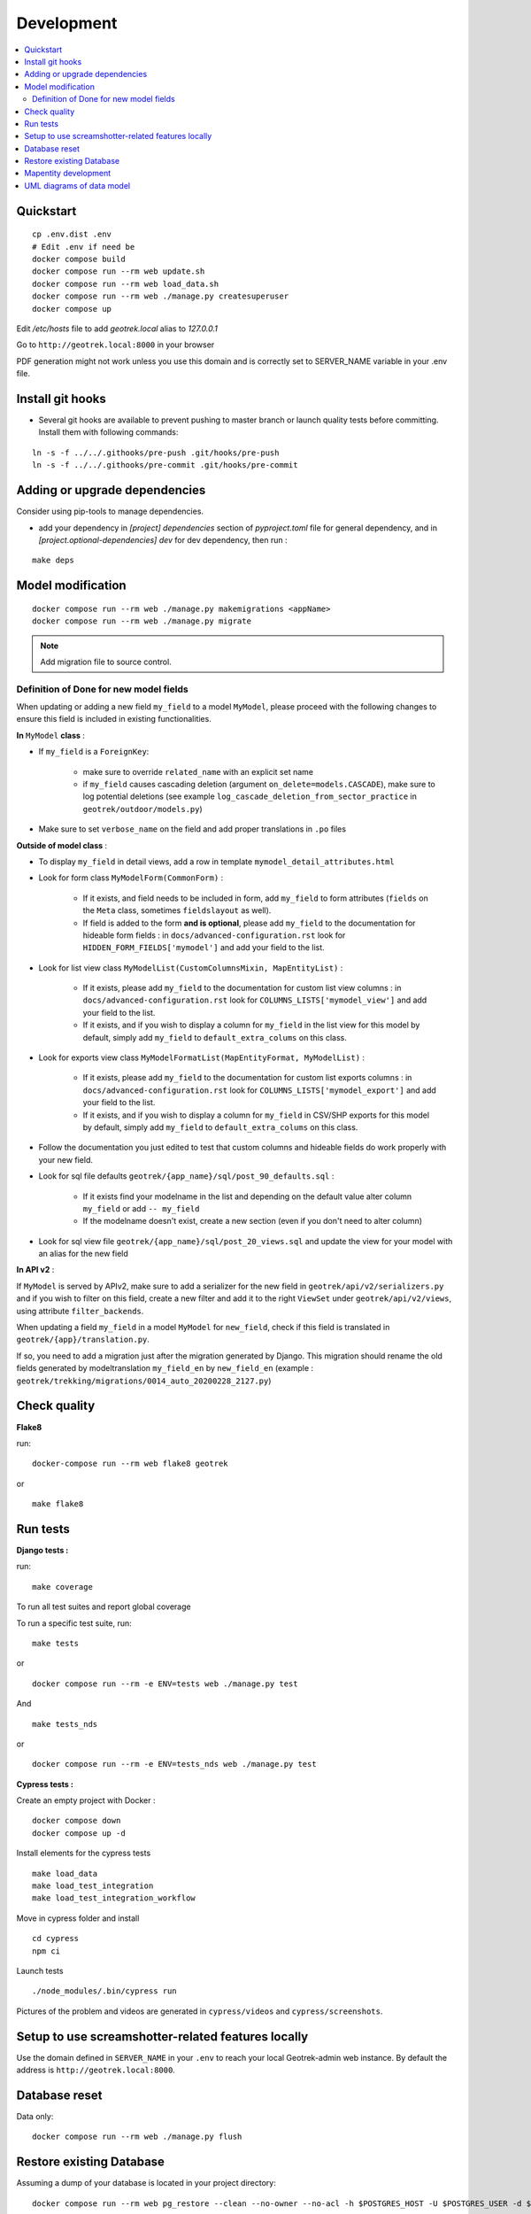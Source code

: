 .. _development-section:

===========
Development
===========
.. contents::
   :local:
   :depth: 2

Quickstart
==========

::

    cp .env.dist .env
    # Edit .env if need be
    docker compose build
    docker compose run --rm web update.sh
    docker compose run --rm web load_data.sh
    docker compose run --rm web ./manage.py createsuperuser
    docker compose up

Edit `/etc/hosts` file to add `geotrek.local` alias to `127.0.0.1`

Go to ``http://geotrek.local:8000`` in your browser

PDF generation might not work unless you use this domain and is correctly set to SERVER_NAME variable in your .env file.


Install git hooks
=================

* Several git hooks are available to prevent pushing to master branch or launch quality tests before committing. Install them with following commands:

::

    ln -s -f ../../.githooks/pre-push .git/hooks/pre-push
    ln -s -f ../../.githooks/pre-commit .git/hooks/pre-commit


Adding or upgrade dependencies
==============================

Consider using pip-tools to manage dependencies.

* add your dependency in `[project] dependencies` section of `pyproject.toml` file for general dependency, and in `[project.optional-dependencies] dev` for dev dependency, then run :

::

   make deps


Model modification
==================

::

   docker compose run --rm web ./manage.py makemigrations <appName>
   docker compose run --rm web ./manage.py migrate

.. note::

    Add migration file to source control.

Definition of Done for new model fields
---------------------------------------

When updating or adding a new field ``my_field`` to a model ``MyModel``, please proceed with the following changes to ensure this field is included in existing functionalities.

**In** ``MyModel`` **class** :

- If ``my_field`` is a ``ForeignKey``:

    - make sure to override ``related_name`` with an explicit set name

    - if ``my_field`` causes cascading deletion (argument ``on_delete=models.CASCADE``), make sure to log potential deletions (see example ``log_cascade_deletion_from_sector_practice`` in ``geotrek/outdoor/models.py``)

- Make sure to set ``verbose_name`` on the field and add proper translations in ``.po`` files

**Outside of model class** :

- To display ``my_field`` in detail views, add a row in template ``mymodel_detail_attributes.html``

- Look for form class ``MyModelForm(CommonForm)`` :

    - If it exists, and field needs to be included in form, add ``my_field`` to form attributes (``fields`` on the ``Meta`` class, sometimes ``fieldslayout`` as well).

    - If field is added to the form **and is optional**, please add ``my_field`` to the documentation for hideable form fields : in ``docs/advanced-configuration.rst`` look for ``HIDDEN_FORM_FIELDS['mymodel']`` and add your field to the list.

- Look for list view class ``MyModelList(CustomColumnsMixin, MapEntityList)`` :

    - If it exists, please add ``my_field`` to the documentation for custom list view columns : in ``docs/advanced-configuration.rst`` look for ``COLUMNS_LISTS['mymodel_view']`` and add your field to the list.

    - If it exists, and if you wish to display a column for ``my_field`` in the list view for this model by default, simply add ``my_field`` to ``default_extra_colums`` on this class.

- Look for exports view class ``MyModelFormatList(MapEntityFormat, MyModelList)`` :

    - If it exists, please add ``my_field`` to the documentation for custom list exports columns : in ``docs/advanced-configuration.rst`` look for ``COLUMNS_LISTS['mymodel_export']`` and add your field to the list.

    - If it exists, and if you wish to display a column for ``my_field`` in CSV/SHP exports for this model by default, simply add ``my_field`` to ``default_extra_colums`` on this class.

- Follow the documentation you just edited to test that custom columns and hideable fields do work properly with your new field.

- Look for sql file defaults ``geotrek/{app_name}/sql/post_90_defaults.sql`` :

    - If it exists find your modelname in the list and depending on the default value alter column ``my_field`` or add ``-- my_field``

    - If the modelname doesn't exist, create a new section (even if you don't need to alter column)

- Look for sql view file ``geotrek/{app_name}/sql/post_20_views.sql`` and update the view for your model with an alias for the new field


**In API v2** :

If ``MyModel`` is served by APIv2, make sure to add a serializer for the new field in ``geotrek/api/v2/serializers.py`` and if you wish to filter on this field, create a new filter and add it to the right ``ViewSet`` under ``geotrek/api/v2/views``, using attribute ``filter_backends``.


When updating a field ``my_field`` in a model ``MyModel`` for ``new_field``, check if this field is translated in ``geotrek/{app}/translation.py``.

If so, you need to add a migration just after the migration generated by Django.
This migration should rename the old fields generated by modeltranslation ``my_field_en`` by ``new_field_en``
(example : ``geotrek/trekking/migrations/0014_auto_20200228_2127.py``)


Check quality
=============

**Flake8**

run:

::

   docker-compose run --rm web flake8 geotrek


or

::

   make flake8


Run tests
=========

**Django tests :**

run:

::

   make coverage


To run all test suites and report global coverage


To run a specific test suite, run:

::

    make tests

or

::

   docker compose run --rm -e ENV=tests web ./manage.py test


And


::

    make tests_nds

or

::

   docker compose run --rm -e ENV=tests_nds web ./manage.py test



**Cypress tests :**

Create an empty project with Docker :

::

    docker compose down
    docker compose up -d


Install elements for the cypress tests

::

    make load_data
    make load_test_integration
    make load_test_integration_workflow


Move in cypress folder and install

::

    cd cypress
    npm ci


Launch tests

::

    ./node_modules/.bin/cypress run


Pictures of the problem and videos are generated in ``cypress/videos`` and ``cypress/screenshots``.


Setup to use screamshotter-related features locally
===================================================

Use the domain defined in ``SERVER_NAME`` in your ``.env`` to reach your local Geotrek-admin web instance. By default the address is ``http://geotrek.local:8000``.


Database reset
==============

Data only:

::

   docker compose run --rm web ./manage.py flush

Restore existing Database
=========================

Assuming a dump of your database is located in your project directory:

::

   docker compose run --rm web pg_restore --clean --no-owner --no-acl -h $POSTGRES_HOST -U $POSTGRES_USER -d $POSTGRES_DB /opt/geotrek-admin/<path_to_backup>.dump

Restore your ``./var/conf/`` project files, and data files into ``./var/media``.

Then run a synchronization.

Mapentity development
=====================

See `Django-Mapentity documentation <https://django-mapentity.readthedocs.io/>`_


UML diagrams of data model
==========================

UML diagrams of Geotrek-admin data models are available in ``docs/data-model`` directory.
To regenerate them from PostgreSQL, install postgresql-autodoc and graphviz Ubuntu packages
and run ``make uml``.
